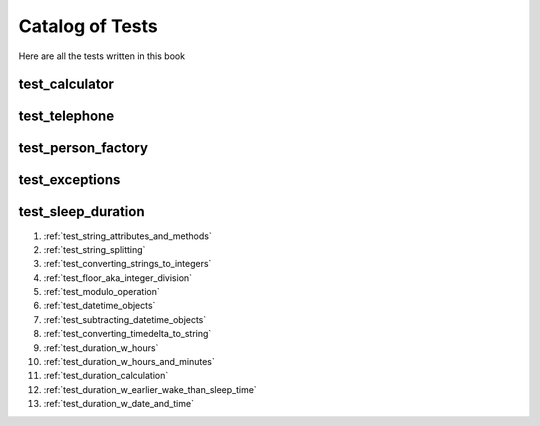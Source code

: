 ##############################
Catalog of Tests
##############################

Here are all the tests written in this book

********************************************************
test_calculator
********************************************************


********************************************************
test_telephone
********************************************************

********************************************************
test_person_factory
********************************************************

********************************************************
test_exceptions
********************************************************


********************************************************
test_sleep_duration
********************************************************

#. :ref:`test_string_attributes_and_methods`
#. :ref:`test_string_splitting`
#. :ref:`test_converting_strings_to_integers`
#. :ref:`test_floor_aka_integer_division`
#. :ref:`test_modulo_operation`
#. :ref:`test_datetime_objects`
#. :ref:`test_subtracting_datetime_objects`
#. :ref:`test_converting_timedelta_to_string`
#. :ref:`test_duration_w_hours`
#. :ref:`test_duration_w_hours_and_minutes`
#. :ref:`test_duration_calculation`
#. :ref:`test_duration_w_earlier_wake_than_sleep_time`
#. :ref:`test_duration_w_date_and_time`

